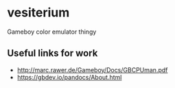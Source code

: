 * vesiterium
Gameboy color emulator thingy

** Useful links for work
- http://marc.rawer.de/Gameboy/Docs/GBCPUman.pdf
- https://gbdev.io/pandocs/About.html
